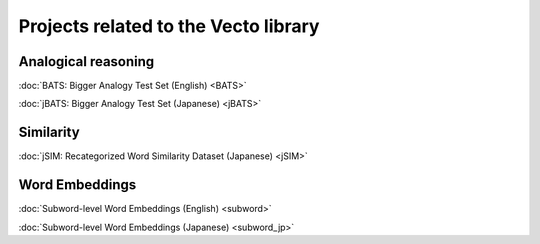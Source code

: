 .. title: Vecto projects
.. slug: index
.. tags: mathjax
.. hidetitle: True
.. pretty_url: True


=====================================
Projects related to the Vecto library
=====================================

--------------------
Analogical reasoning
--------------------

:doc:`BATS: Bigger Analogy Test Set (English) <BATS>`

:doc:`jBATS: Bigger Analogy Test Set (Japanese) <jBATS>`

----------
Similarity
----------

:doc:`jSIM: Recategorized Word Similarity Dataset (Japanese) <jSIM>`

---------------
Word Embeddings
---------------

:doc:`Subword-level Word Embeddings (English) <subword>`

:doc:`Subword-level Word Embeddings (Japanese) <subword_jp>`


